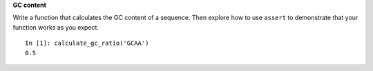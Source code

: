 **GC content**

Write a function that calculates the GC content of a sequence.
Then explore how to use ``assert`` to demonstrate
that your function works as you expect.

::

  In [1]: calculate_gc_ratio('GCAA')
  0.5
